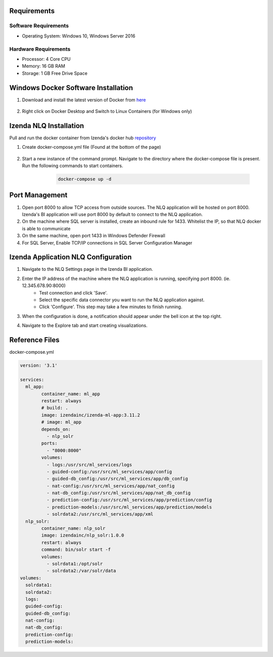 Requirements
--------------

Software Requirements
````````````````````````````````````````````
- Operating System: Windows 10, Windows Server 2016

Hardware Requirements
````````````````````````````````````````````
- Processor: 4 Core CPU
- Memory: 16 GB RAM
- Storage: 1 GB Free Drive Space

Windows Docker Software Installation
--------------
#. Download and install the latest version of Docker from `here <https://hub.docker.com/editions/community/docker-ce-desktop-windows/>`_
    .. figure:: /_static/images/nlq_gifs/nlq_rename_windows.GIF
        :align: center
        :width: 653px
#. Right click on Docker Desktop and Switch to Linux Containers (for Windows only)
    .. figure:: /_static/images/nlq_gifs/nlq_linuxcontainer.GIF
        :align: centernlq_linuxcontainer
        :width: 653px

Izenda NLQ Installation
--------------
Pull and run the docker container from Izenda's docker hub `repository <https://hub.docker.com/r/izendainc/izenda-ml-app>`_

#. Create docker-compose.yml file (Found at the bottom of the page) 
    .. figure:: /_static/images/nlq_gifs/nlq_createcompose.GIF
        :align: center
        :width: 653px

#. Start a new instance of the command prompt. Navigate to the directory where the docker-compose file is present. Run the following commands to start containers.
        .. code-block:: code

         docker-compose up -d

    .. figure:: /_static/images/nlq_gifs/nlq_powershell.GIF
        :align: center
        :width: 653px

Port Management
--------------
#. Open port 8000 to allow TCP access from outside sources. The NLQ application will be hosted on port 8000. Izenda's BI application will use port 8000 by default to connect to the NLQ application.
#. On the machine where SQL server is installed, create an inbound rule for 1433. Whitelist the IP, so that NLQ docker is able to communicate
#. On the same machine, open port 1433 in Windows Defender Firewall
#. For SQL Server, Enable TCP/IP connections in SQL Server Configuration Manager


Izenda Application NLQ Configuration
--------------
#. Navigate to the NLQ Settings page in the Izenda BI application.
#. Enter the IP address of the machine where the NLQ application is running, specifying port 8000. (ie. 12.345.678.90:8000)
    - Test connection and click 'Save'.
    - Select the specific data connector you want to run the NLQ application against. 
    - Click 'Configure'. This step may take a few minutes to finish running. 
#. When the configuration is done, a notification should appear under the bell icon at the top right.
#. Navigate to the Explore tab and start creating visualizations.

    .. figure:: /_static/images/nlq_gifs/nlq_configure.GIF
        :align: center
        :width: 653px

Reference Files
--------------
docker-compose.yml

.. code-block:: c

	version: '3.1'

	services:
	  ml_app:
		container_name: ml_app
		restart: always
		# build: .
		image: izendainc/izenda-ml-app:3.11.2
		# image: ml_app
		depends_on:
		  - nlp_solr
		ports:
		  - "8000:8000"
		volumes:
		  - logs:/usr/src/ml_services/logs
		  - guided-config:/usr/src/ml_services/app/config
		  - guided-db_config:/usr/src/ml_services/app/db_config
		  - nat-config:/usr/src/ml_services/app/nat_config
		  - nat-db_config:/usr/src/ml_services/app/nat_db_config
		  - prediction-config:/usr/src/ml_services/app/prediction/config
		  - prediction-models:/usr/src/ml_services/app/prediction/models
		  - solrdata2:/usr/src/ml_services/app/xml
	  nlp_solr:
		container_name: nlp_solr
		image: izendainc/nlp_solr:1.0.0
		restart: always
		command: bin/solr start -f
		volumes:
		  - solrdata1:/opt/solr
		  - solrdata2:/var/solr/data
	volumes:
	  solrdata1:
	  solrdata2:
	  logs:
	  guided-config:
	  guided-db_config:
	  nat-config:
	  nat-db_config:
	  prediction-config:
	  prediction-models:		